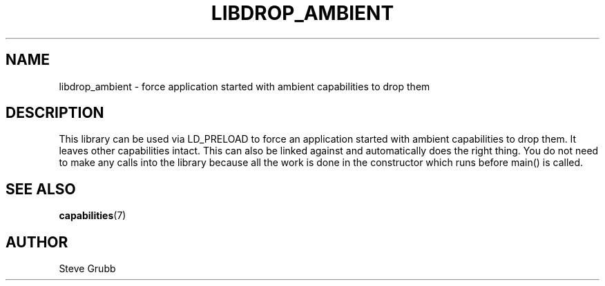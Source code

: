 .TH "LIBDROP_AMBIENT" "7" "Nov 2020" "Red Hat" "Libcap-ng API"
.SH NAME
libdrop_ambient \- force application started with ambient capabilities to drop them

.SH "DESCRIPTION

This library can be used via LD_PRELOAD to force an application started with ambient capabilities to drop them. It leaves other capabilities intact. This can also be linked against and automatically does the right thing. You do not need to make any calls into the library because all the work is done in the constructor which runs before main() is called.

.SH "SEE ALSO"

.BR capabilities (7)

.SH AUTHOR
Steve Grubb
